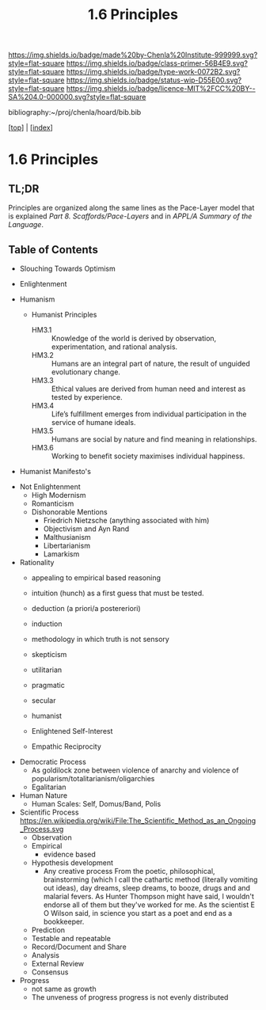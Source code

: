 #   -*- mode: org; fill-column: 60 -*-

#+TITLE: 1.6 Principles
#+STARTUP: showall
#+TOC: headlines 4
#+PROPERTY: filename

[[https://img.shields.io/badge/made%20by-Chenla%20Institute-999999.svg?style=flat-square]] 
[[https://img.shields.io/badge/class-primer-56B4E9.svg?style=flat-square]]
[[https://img.shields.io/badge/type-work-0072B2.svg?style=flat-square]]
[[https://img.shields.io/badge/status-wip-D55E00.svg?style=flat-square]]
[[https://img.shields.io/badge/licence-MIT%2FCC%20BY--SA%204.0-000000.svg?style=flat-square]]

bibliography:~/proj/chenla/hoard/bib.bib

[[[../index.org][top]]] | [[[./index.org][index]]]

* 1.6 Principles
:PROPERTIES:
:CUSTOM_ID:
:Name:     /home/deerpig/proj/chenla/warp/ww-principles.org
:Created:  2018-03-21T15:54@Prek Leap (11.642600N-104.919210W)
:ID:       89567717-54f9-4114-93b4-5079795d2170
:VER:      574894558.545678422
:GEO:      48P-491193-1287029-15
:BXID:     proj:BVP7-1402
:Class:    primer
:Type:     work
:Status:   wip
:Licence:  MIT/CC BY-SA 4.0
:END:

** TL;DR

Principles are organized along the same lines as the
Pace-Layer model that is explained
/Part 8. Scaffords/Pace-Layers/ and in /APPL/A Summary of
the Language/.

** Table of Contents
   - Slouching Towards Optimism
   - Enlightenment

   - Humanism
     - Humanist Principles
       - HM3.1 :: Knowledge of the world is derived by
                  observation, experimentation, and rational
                  analysis.
       - HM3.2 :: Humans are an integral part of nature, the
                  result of unguided evolutionary change.
       - HM3.3 :: Ethical values are derived from human need
                  and interest as tested by experience.
       - HM3.4 :: Life’s fulfillment emerges from individual
                  participation in the service of humane
                  ideals.
       - HM3.5 :: Humans are social by nature and find
                  meaning in relationships.
       - HM3.6 :: Working to benefit society maximises
                  individual happiness.

   - Humanist Manifesto's  


   - Not Enlightenment
     - High Modernism
     - Romanticism
     - Dishonorable Mentions
       - Friedrich Nietzsche (anything associated with him)
       - Objectivism and Ayn Rand
       - Malthusianism
       - Libertarianism
       - Lamarkism

   - Rationality
     - appealing to empirical based reasoning
     - intuition (hunch) as a first guess that must be tested. 
     - deduction (a priori/a postereriori)
     - induction
     - methodology in which truth is not sensory
     - skepticism
     - utilitarian
     - pragmatic
     - secular
     - humanist

     - Enlightened Self-Interest
     - Empathic Reciprocity

   - Democratic Process
     - As goldilock zone between violence of anarchy and
       violence of popularism/totalitarianism/oligarchies
     - Egalitarian
   - Human Nature
     - Human Scales: Self, Domus/Band, Polis

   - Scientific Process
     https://en.wikipedia.org/wiki/File:The_Scientific_Method_as_an_Ongoing_Process.svg
     - Observation
     - Empirical 
       - evidence based
     - Hypothesis development
       - Any creative process From the poetic,
         philosophical, brainstorming (which I call the
         cathartic method (literally vomiting out ideas),
         day dreams, sleep dreams, to booze, drugs and and
         malarial fevers.  As Hunter Thompson might have
         said, I wouldn't endorse all of them but they've
         worked for me. As the scientist E O Wilson said, in
         science you start as a poet and end as a
         bookkeeper.
     - Prediction
     - Testable and repeatable
     - Record/Document and Share
     - Analysis
     - External Review
     - Consensus

   - Progress
     - not same as growth
     - The unveness of progress
       progress is not evenly distributed
